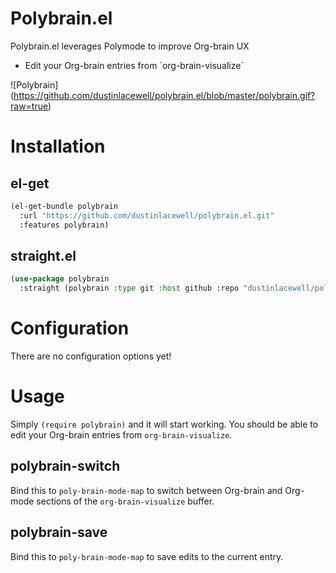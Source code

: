 * Polybrain.el

Polybrain.el leverages Polymode to improve Org-brain UX

- Edit your Org-brain entries from `org-brain-visualize`

![Polybrain](https://github.com/dustinlacewell/polybrain.el/blob/master/polybrain.gif?raw=true)

* Installation

** el-get
#+begin_src emacs-lisp
  (el-get-bundle polybrain
    :url "https://github.com/dustinlacewell/polybrain.el.git"
    :features polybrain)
#+end_src

** straight.el
#+begin_src emacs-lisp
  (use-package polybrain
    :straight (polybrain :type git :host github :repo "dustinlacewell/polybrain.el")
#+end_src

* Configuration

There are no configuration options yet!

* Usage

Simply =(require polybrain)= and it will start working. You should be able to
edit your Org-brain entries from =org-brain-visualize=.

** polybrain-switch
Bind this to =poly-brain-mode-map= to switch between Org-brain and Org-mode
sections of the =org-brain-visualize= buffer.

** polybrain-save
Bind this to =poly-brain-mode-map= to save edits to the current entry.
